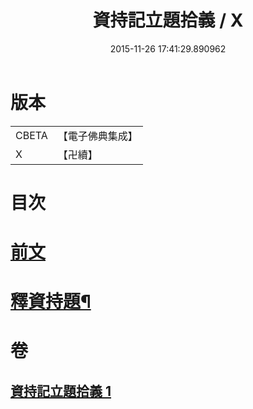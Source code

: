 #+TITLE: 資持記立題拾義 / X
#+DATE: 2015-11-26 17:41:29.890962
* 版本
 |     CBETA|【電子佛典集成】|
 |         X|【卍續】    |

* 目次
* [[file:KR6k0171_001.txt::001-0305b3][前文]]
* [[file:KR6k0171_001.txt::0306b9][釋資持題¶]]
* 卷
** [[file:KR6k0171_001.txt][資持記立題拾義 1]]
